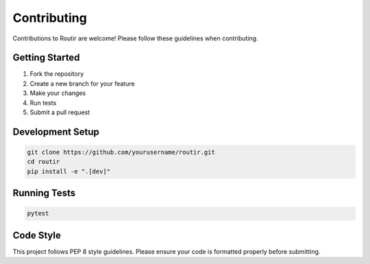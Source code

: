 Contributing
============

Contributions to Routir are welcome! Please follow these guidelines when contributing.

Getting Started
---------------

1. Fork the repository
2. Create a new branch for your feature
3. Make your changes
4. Run tests
5. Submit a pull request

Development Setup
-----------------

.. code-block:: bash

   git clone https://github.com/yourusername/routir.git
   cd routir
   pip install -e ".[dev]"

Running Tests
-------------

.. code-block:: bash

   pytest

Code Style
----------

This project follows PEP 8 style guidelines. Please ensure your code is formatted properly before submitting.
